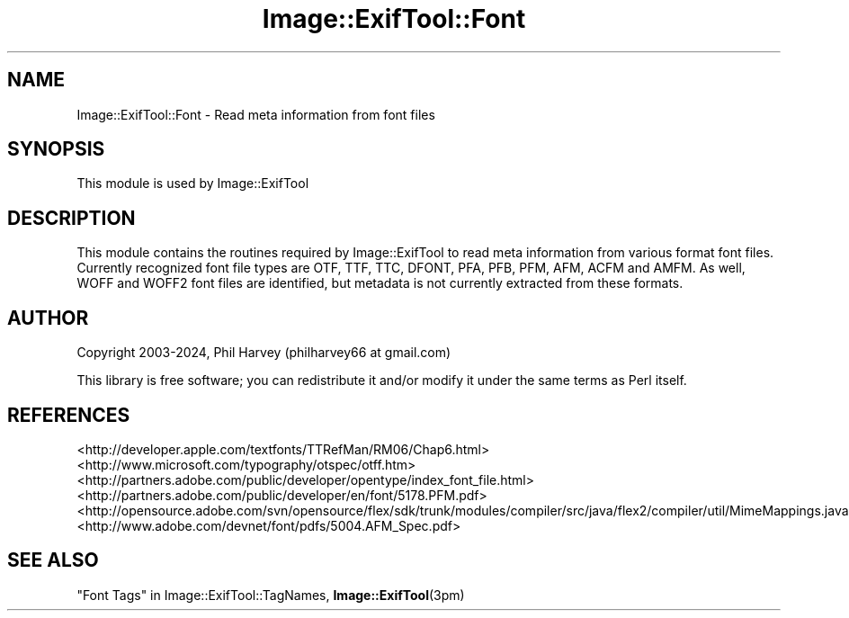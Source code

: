 .\" -*- mode: troff; coding: utf-8 -*-
.\" Automatically generated by Pod::Man 5.01 (Pod::Simple 3.43)
.\"
.\" Standard preamble:
.\" ========================================================================
.de Sp \" Vertical space (when we can't use .PP)
.if t .sp .5v
.if n .sp
..
.de Vb \" Begin verbatim text
.ft CW
.nf
.ne \\$1
..
.de Ve \" End verbatim text
.ft R
.fi
..
.\" \*(C` and \*(C' are quotes in nroff, nothing in troff, for use with C<>.
.ie n \{\
.    ds C` ""
.    ds C' ""
'br\}
.el\{\
.    ds C`
.    ds C'
'br\}
.\"
.\" Escape single quotes in literal strings from groff's Unicode transform.
.ie \n(.g .ds Aq \(aq
.el       .ds Aq '
.\"
.\" If the F register is >0, we'll generate index entries on stderr for
.\" titles (.TH), headers (.SH), subsections (.SS), items (.Ip), and index
.\" entries marked with X<> in POD.  Of course, you'll have to process the
.\" output yourself in some meaningful fashion.
.\"
.\" Avoid warning from groff about undefined register 'F'.
.de IX
..
.nr rF 0
.if \n(.g .if rF .nr rF 1
.if (\n(rF:(\n(.g==0)) \{\
.    if \nF \{\
.        de IX
.        tm Index:\\$1\t\\n%\t"\\$2"
..
.        if !\nF==2 \{\
.            nr % 0
.            nr F 2
.        \}
.    \}
.\}
.rr rF
.\" ========================================================================
.\"
.IX Title "Image::ExifTool::Font 3pm"
.TH Image::ExifTool::Font 3pm 2024-08-28 "perl v5.38.2" "User Contributed Perl Documentation"
.\" For nroff, turn off justification.  Always turn off hyphenation; it makes
.\" way too many mistakes in technical documents.
.if n .ad l
.nh
.SH NAME
Image::ExifTool::Font \- Read meta information from font files
.SH SYNOPSIS
.IX Header "SYNOPSIS"
This module is used by Image::ExifTool
.SH DESCRIPTION
.IX Header "DESCRIPTION"
This module contains the routines required by Image::ExifTool to read meta
information from various format font files.  Currently recognized font file
types are OTF, TTF, TTC, DFONT, PFA, PFB, PFM, AFM, ACFM and AMFM.  As well,
WOFF and WOFF2 font files are identified, but metadata is not currently
extracted from these formats.
.SH AUTHOR
.IX Header "AUTHOR"
Copyright 2003\-2024, Phil Harvey (philharvey66 at gmail.com)
.PP
This library is free software; you can redistribute it and/or modify it
under the same terms as Perl itself.
.SH REFERENCES
.IX Header "REFERENCES"
.IP <http://developer.apple.com/textfonts/TTRefMan/RM06/Chap6.html> 4
.IX Item "<http://developer.apple.com/textfonts/TTRefMan/RM06/Chap6.html>"
.PD 0
.IP <http://www.microsoft.com/typography/otspec/otff.htm> 4
.IX Item "<http://www.microsoft.com/typography/otspec/otff.htm>"
.IP <http://partners.adobe.com/public/developer/opentype/index_font_file.html> 4
.IX Item "<http://partners.adobe.com/public/developer/opentype/index_font_file.html>"
.IP <http://partners.adobe.com/public/developer/en/font/5178.PFM.pdf> 4
.IX Item "<http://partners.adobe.com/public/developer/en/font/5178.PFM.pdf>"
.IP <http://opensource.adobe.com/svn/opensource/flex/sdk/trunk/modules/compiler/src/java/flex2/compiler/util/MimeMappings.java> 4
.IX Item "<http://opensource.adobe.com/svn/opensource/flex/sdk/trunk/modules/compiler/src/java/flex2/compiler/util/MimeMappings.java>"
.IP <http://www.adobe.com/devnet/font/pdfs/5004.AFM_Spec.pdf> 4
.IX Item "<http://www.adobe.com/devnet/font/pdfs/5004.AFM_Spec.pdf>"
.PD
.SH "SEE ALSO"
.IX Header "SEE ALSO"
"Font Tags" in Image::ExifTool::TagNames,
\&\fBImage::ExifTool\fR\|(3pm)
